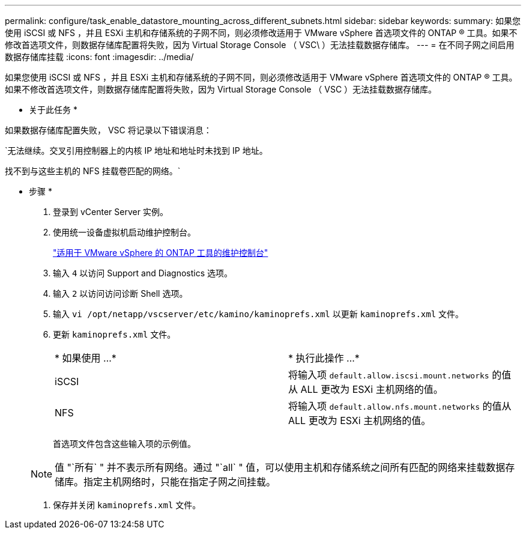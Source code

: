 ---
permalink: configure/task_enable_datastore_mounting_across_different_subnets.html 
sidebar: sidebar 
keywords:  
summary: 如果您使用 iSCSI 或 NFS ，并且 ESXi 主机和存储系统的子网不同，则必须修改适用于 VMware vSphere 首选项文件的 ONTAP ® 工具。如果不修改首选项文件，则数据存储库配置将失败，因为 Virtual Storage Console （ VSC\ ）无法挂载数据存储库。 
---
= 在不同子网之间启用数据存储库挂载
:icons: font
:imagesdir: ../media/


[role="lead"]
如果您使用 iSCSI 或 NFS ，并且 ESXi 主机和存储系统的子网不同，则必须修改适用于 VMware vSphere 首选项文件的 ONTAP ® 工具。如果不修改首选项文件，则数据存储库配置将失败，因为 Virtual Storage Console （ VSC ）无法挂载数据存储库。

* 关于此任务 *

如果数据存储库配置失败， VSC 将记录以下错误消息：

`无法继续。交叉引用控制器上的内核 IP 地址和地址时未找到 IP 地址。

找不到与这些主机的 NFS 挂载卷匹配的网络。`

* 步骤 *

. 登录到 vCenter Server 实例。
. 使用统一设备虚拟机启动维护控制台。
+
link:reference_maintenance_console_of_ontap_tools_for_vmware_vsphere.html["适用于 VMware vSphere 的 ONTAP 工具的维护控制台"]

. 输入 `4` 以访问 Support and Diagnostics 选项。
. 输入 `2` 以访问访问诊断 Shell 选项。
. 输入 `vi /opt/netapp/vscserver/etc/kamino/kaminoprefs.xml` 以更新 `kaminoprefs.xml` 文件。
. 更新 `kaminoprefs.xml` 文件。
+
|===


| * 如果使用 ...* | * 执行此操作 ...* 


 a| 
iSCSI
 a| 
将输入项 `default.allow.iscsi.mount.networks` 的值从 ALL 更改为 ESXi 主机网络的值。



 a| 
NFS
 a| 
将输入项 `default.allow.nfs.mount.networks` 的值从 ALL 更改为 ESXi 主机网络的值。

|===
+
首选项文件包含这些输入项的示例值。

+

NOTE: 值 "`所有` " 并不表示所有网络。通过 "`all` " 值，可以使用主机和存储系统之间所有匹配的网络来挂载数据存储库。指定主机网络时，只能在指定子网之间挂载。

. 保存并关闭 `kaminoprefs.xml` 文件。

